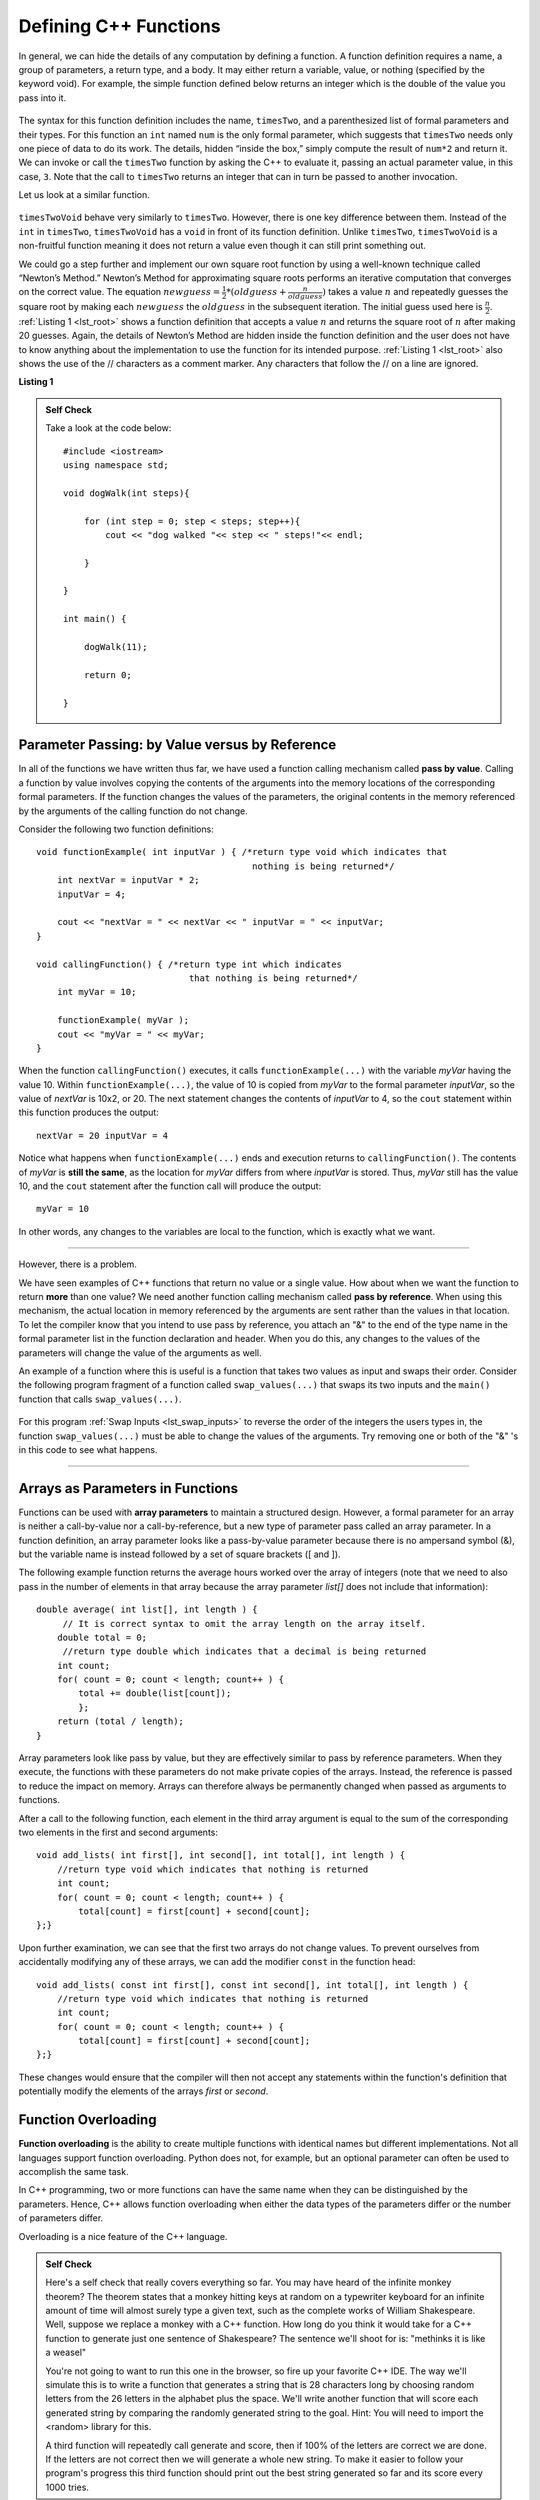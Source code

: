 ..  Copyright (C)  Brad Miller, David Ranum, and Jan Pearce
    This work is licensed under the Creative Commons Attribution-NonCommercial-ShareAlike 4.0 International License. To view a copy of this license, visit http://creativecommons.org/licenses/by-nc-sa/4.0/.


Defining C++ Functions
~~~~~~~~~~~~~~~~~~~~~~

In general, we can hide the details of any computation by defining
a function. A function definition requires a name, a group of
parameters, a return type, and a body. It may either return a variable, value, or nothing (specified by the keyword void). For
example, the simple function defined below returns an integer which is the double of the
value you pass into it.

.. _lst_timesTwo:

  .. activecode:: timesTwo
    :language: cpp
    :caption: Implementation of the timesTwo function

    #include <iostream>
    using namespace std;

    int timesTwo(int num) {
        /* return type int which indicates
           that an integer is being returned */
        return num*2;
    }

    int main() {
        /* return type int which indicates that
           an integer is being returned */
        cout<<timesTwo(5)<<endl;

        return 0;
    }

The syntax for this function definition includes the name, ``timesTwo``,
and a parenthesized list of formal parameters and their types. For this function an ``int`` named ``num``
is the only formal parameter, which suggests that ``timesTwo`` needs only
one piece of data to do its work. The details, hidden “inside the box,”
simply compute the result of ``num*2`` and return it. We can invoke or
call the ``timesTwo`` function by asking the C++ to
evaluate it, passing an actual parameter value, in this case, ``3``.
Note that the call to ``timesTwo`` returns an integer that can in turn be
passed to another invocation.

Let us look at a similar function.


.. _lst_timesTwoVoid:

  .. activecode:: timesTwoVoid
    :language: cpp
    :caption: Implementation of the timesTwoVoid function

    #include <iostream>
    using namespace std;

    void timesTwoVoid(int num) {
      /* return type void which indicates
         that an nothing is being returned */
      cout<< num*2<<endl;
    }

    int main() {
        /* return type int which indicates that
           an integer is being returned */
        timesTwoVoid(5);

        return 0;
    }

``timesTwoVoid`` behave very similarly to ``timesTwo``. However, there is one key
difference between them. Instead of the ``int`` in ``timesTwo``, ``timesTwoVoid`` has a
``void`` in front of its function definition. Unlike ``timesTwo``, ``timesTwoVoid`` is a non-fruitful
function meaning it does not return a value even though it can still print something out.

We could go a step further and implement our own square root function by using a well-known
technique called “Newton’s Method.” Newton’s Method for approximating
square roots performs an iterative computation that converges on the
correct value. The equation
:math:`newguess = \frac {1}{2} * (oldguess + \frac {n}{oldguess})`
takes a value :math:`n` and repeatedly guesses the square root by
making each :math:`newguess` the :math:`oldguess` in the subsequent
iteration. The initial guess used here is :math:`\frac {n}{2}`.
:ref:`Listing 1 <lst_root>` shows a function definition that accepts a value
:math:`n` and returns the square root of :math:`n` after making 20
guesses. Again, the details of Newton’s Method are hidden inside the
function definition and the user does not have to know anything about
the implementation to use the function for its intended purpose.
:ref:`Listing 1 <lst_root>` also shows the use of the // characters as a comment
marker. Any characters that follow the // on a line are ignored.




.. _lst_root:

**Listing 1**

.. activecode:: newtonsmethod
  :language: cpp
  :caption: Newton's Method for finding Square Root

  #include <iostream>
  using namespace std;

  double squareroot(double n) { /*return type int which indicates
                                  that a decimal is being returned*/
  	double root = n / 2;

  	for (int i = 0; i < 20; i++) {
  		  root = (.5) * (root + (n / root));
  	}

  	return root;
  }

  int main() {
  	cout << squareroot(9) << endl;
  	cout << squareroot(4563) << endl;

  	return 0;
  }

.. admonition:: Self Check

    Take a look at the code below:

    ::

        #include <iostream> 
        using namespace std;

        void dogWalk(int steps){

            for (int step = 0; step < steps; step++){
                cout << "dog walked "<< step << " steps!"<< endl;

            }

        }

        int main() {

            dogWalk(11);

            return 0;

        }


.. mchoice:: dog_walker
    :answer_a: void
    :answer_b: int
    :answer_c: dog
    :answer_d: dogWalk
    :correct: a
    :feedback_a: Correct, nothing is returned!
    :feedback_b: Not quite, check the value preceding the name of the function!
    :feedback_c: Not quite, dog is not even a data type!
    :feedback_d: Not quite, that is the name of the function itself!

    What is the correct return type of the function above **int main()**?

Parameter Passing: by Value versus by Reference
-----------------------------------------------


In all of the functions we have written thus far, we have used a function calling
mechanism called **pass by value**.
Calling a function by value involves copying the contents of the arguments
into the memory locations of the corresponding formal parameters.
If the function changes
the values of the parameters, the original contents in the memory referenced
by the arguments of the calling function do not change.

Consider the following two function definitions:

::

    void functionExample( int inputVar ) { /*return type void which indicates that
                                             nothing is being returned*/
        int nextVar = inputVar * 2;
        inputVar = 4;

        cout << "nextVar = " << nextVar << " inputVar = " << inputVar;
    }

    void callingFunction() { /*return type int which indicates
                                 that nothing is being returned*/
        int myVar = 10;

        functionExample( myVar );
        cout << "myVar = " << myVar;
    }

When the function ``callingFunction()`` executes, it calls ``functionExample(...)``
with the variable *myVar* having the value 10. Within ``functionExample(...)``,
the value of 10 is copied from *myVar* to the formal parameter *inputVar*,
so the value of *nextVar* is 10x2, or 20. The next statement changes the contents of *inputVar* to 4,
so the ``cout`` statement within this function produces the output:

::

    nextVar = 20 inputVar = 4

Notice what happens when ``functionExample(...)`` ends and execution returns to ``callingFunction()``.
The contents of *myVar* is **still the same**, as the location for *myVar* differs from where *inputVar*
is stored. Thus, *myVar* still has the value 10, and the ``cout`` statement after the function call will
produce the output:

::

    myVar = 10

In other words, any changes to the variables are local to the function, which is exactly what we want.

--------------

However, there is a problem.

We have seen examples of C++ functions that return no value or a single value.
How about when we want the function to return **more** than one value?
We need another function calling mechanism called **pass by reference**.
When using this mechanism, the actual location in memory referenced by the arguments are
sent rather than the values in that location.
To let the compiler know that you intend to use pass by reference,
you attach an "&" to the end of the type name in the formal parameter list in the function
declaration and header. When you do this, any changes to the values of the parameters will
change the value of the arguments as well.

An example of a function where this is useful is a function that takes two values
as input and swaps their order. Consider the following program fragment of a function
called ``swap_values(...)`` that swaps its two inputs and the ``main()`` function
that calls ``swap_values(...)``.

.. _lst_swap_inputs:

    .. activecode:: activepassrefcpp
        :caption: Pass by Reference
        :language: cpp

        #include <iostream>
        using namespace std;

        // swap_values() function definition
        // Interchanges the values located by variable1 and variable2.

        // Notice that this function does not return anything!
        void swap_values(int &variable1, int &variable2) {
            int temp; 		// temporary storage for swap

            temp = variable1;
            variable1 = variable2;
            variable2 = temp;
        }

        int main( ) {
            int first_num, second_num;
            first_num = 7;
            second_num = 8;

            cout << "Two numbers before swap function: 1) " << first_num << " 2) " << second_num << endl;
            swap_values(first_num, second_num);
            cout << "The numbers after swap function: 1) " << first_num << " 2) " << second_num;

            return 0;
        }



For this program :ref:`Swap Inputs <lst_swap_inputs>` to reverse the order of the integers the users types in, the function ``swap_values(...)`` must be able to change the values of the arguments. Try removing one or both of the "&" 's in this code to see what happens.

-----------------------------------------------------------------

Arrays as Parameters in Functions
---------------------------------

Functions can be used with **array parameters** to maintain a structured design.
However, a formal parameter for an array is neither a call-by-value nor a call-by-reference,
but a new type of parameter pass called an array parameter.
In a function definition, an array parameter looks like a pass-by-value parameter
because there is no ampersand symbol (&), but the variable name is instead followed
by a set of square brackets ([ and ]).

The following example function returns the average hours worked over the array of
integers (note that we need to also pass in the number of elements in that array
because the array parameter *list[]* does not include that information):

::

    double average( int list[], int length ) {	
         // It is correct syntax to omit the array length on the array itself.
        double total = 0;                     
         //return type double which indicates that a decimal is being returned
        int count;
        for( count = 0; count < length; count++ ) {
            total += double(list[count]);
            };
        return (total / length);
    }

Array parameters look like pass by value, but they are effectively similar to pass by reference parameters. When they execute, the functions with these parameters do not make private copies of the arrays. Instead, the reference is passed to reduce the impact on memory. Arrays can therefore always be permanently changed when passed as arguments to functions.

After a call to the following function, each element in the third array argument is equal to the sum of the corresponding two elements in the first and second arguments:

::

    void add_lists( int first[], int second[], int total[], int length ) { 
        //return type void which indicates that nothing is returned
        int count;
        for( count = 0; count < length; count++ ) { 
            total[count] = first[count] + second[count];
    };}

Upon further examination, we can see that the first two arrays do not change values. To prevent ourselves from accidentally modifying any of these arrays, we can add the modifier ``const`` in the function head:

::

    void add_lists( const int first[], const int second[], int total[], int length ) { 
        //return type void which indicates that nothing is returned
        int count;
        for( count = 0; count < length; count++ ) {
            total[count] = first[count] + second[count];
    };}

These changes would ensure that the compiler will then not accept any statements within the function's definition that potentially modify the elements of the arrays *first* or *second*.


Function Overloading
--------------------

**Function overloading** is the ability to create multiple functions with identical names
but different implementations.
Not all languages support function overloading. Python does not, for example, 
but an optional parameter can often be used to accomplish the same task.

In C++ programming, two or more functions can have the same
name when they can be distinguished by the parameters.
Hence, C++  allows function overloading when either the data types of the parameters differ
or the number of parameters differ.

Overloading is a nice feature of the C++ language.


.. tabbed:: foverload

  .. tab:: C++

    .. activecode:: foverload_cpp
        :caption: function overloading in C++
        :language: cpp

        //showcases function overloading in C++
        #include <iostream>
        using namespace std;

        void myfunct(int n) {
             cout << "1 parameter: " << n <<endl;
        }

        void myfunct(int n, int m) {
             cout << "2 parameters: " << n;
             cout << " and " << m <<endl;
        }

        int main() {

            myfunct(4);
            myfunct(5, 6);
            myfunct(100);

            return 0;
        }


  .. tab:: Python

    .. activecode:: foverload_py
        :caption: Function Overloading in Python
        
        #showcases function overloading in Python
        def myfunct(n, m=None):
            if m is None:
                print("1 parameter: " + str(n))
            else:
                print("2 parameters: " + str(n), end="")
                print(" and ", str(m))

        def main():
            myfunct(4);
            myfunct(5, 6);
            myfunct(100);

        main()

.. mchoice:: foverloading
    :multiple_answers:
    :answer_a: Helps keep consintency in the way your functions are named across your program.
    :answer_b: Functions that do similar tasks differ based on parameters rather than by name.
    :answer_c: A function in essence can fulfill multiple tasks depending on the parameters.
    :answer_d: Removes the limit on how many parameters can be written or passed.
    :correct: a, b, c
    :feedback_a: Take a look at the other answers as well...
    :feedback_b: Take a look at the other answers as well...
    :feedback_c: Take a look at the other answers as well...
    :feedback_d: Wrong! function overloading has nothing to do with removing the limit of parameters.

    What are benefits of function overloading?

.. admonition:: Self Check

   Here's a self check that really covers everything so far.  You may have
   heard of the infinite monkey theorem?  The theorem states that a monkey
   hitting keys at random on a typewriter keyboard for an infinite amount of
   time will almost surely type a given text, such as the complete works of
   William Shakespeare.  Well, suppose we replace a monkey with a C++ function.
   How long do you think it would take for a C++ function to generate just one
   sentence of Shakespeare?  The sentence we'll shoot for is:  "methinks it is
   like a weasel"

   You're not going to want to run this one in the browser, so fire up your favorite
   C++ IDE.  The way we'll simulate this is to write a function that generates a string
   that is 28 characters long by choosing random letters from the 26 letters in the
   alphabet plus the space.  We'll write another function that will score each
   generated string by comparing the randomly generated string to the goal.
   Hint: You will need to import the <random> library for this.

   A third function will repeatedly call generate and score, then if 100% of
   the letters are correct we are done.  If the letters are not correct then
   we will generate a whole new string. To make it easier to follow your program's
   progress this third function should print out the best string generated so far
   and its score every 1000 tries.


.. admonition:: Self Check Challenge

    See if you can improve upon the program in the self check by keeping letters
    that are correct and only modifying one character in the best string so far.
    This is a type of algorithm in the class of 'hill climbing' algorithms, that
    is we only keep the result if it is better than the previous one.
